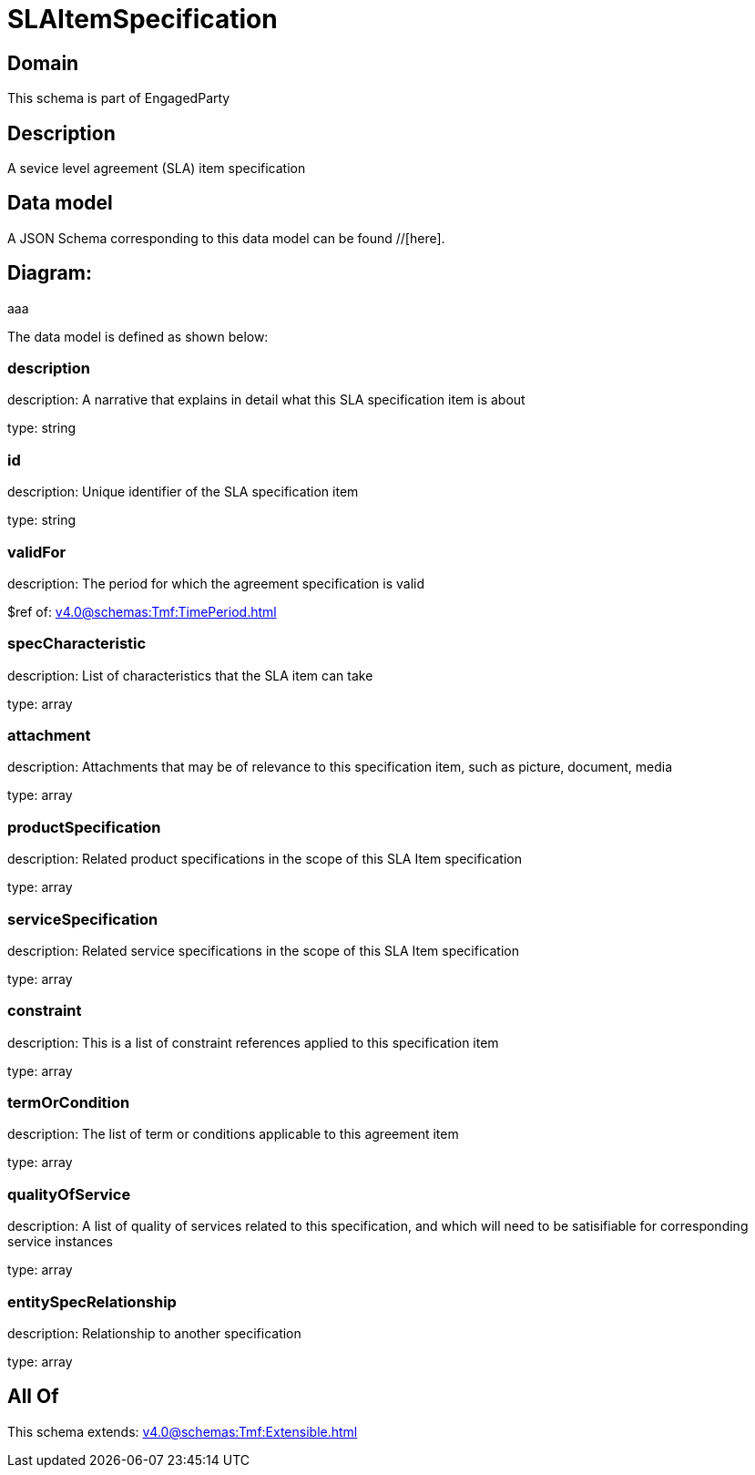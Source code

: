 = SLAItemSpecification

[#domain]
== Domain

This schema is part of EngagedParty

[#description]
== Description
A sevice level agreement (SLA) item specification


[#data_model]
== Data model

A JSON Schema corresponding to this data model can be found //[here].

== Diagram:
aaa

The data model is defined as shown below:


=== description
description: A narrative that explains in detail what this SLA specification item is about

type: string


=== id
description: Unique identifier of the SLA specification item

type: string


=== validFor
description: The period for which the agreement specification is valid

$ref of: xref:v4.0@schemas:Tmf:TimePeriod.adoc[]


=== specCharacteristic
description: List of characteristics that the SLA item can take

type: array


=== attachment
description: Attachments that may be of relevance to this specification item, such as picture, document, media

type: array


=== productSpecification
description: Related product specifications in the scope of this SLA Item specification

type: array


=== serviceSpecification
description: Related service specifications in the scope of this SLA Item specification

type: array


=== constraint
description: This is a list of constraint references applied to this specification item

type: array


=== termOrCondition
description: The list of term or conditions applicable to this agreement item

type: array


=== qualityOfService
description: A list of quality of services related to this specification, and which will need to be satisifiable for corresponding service instances

type: array


=== entitySpecRelationship
description: Relationship to another specification

type: array


[#all_of]
== All Of

This schema extends: xref:v4.0@schemas:Tmf:Extensible.adoc[]
